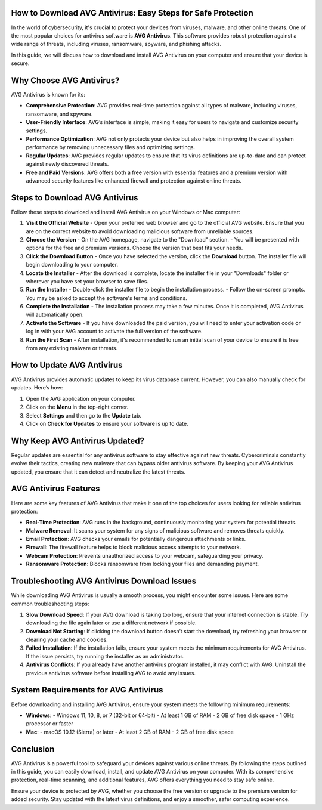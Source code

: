 How to Download AVG Antivirus: Easy Steps for Safe Protection
============================================================

.. image:: download.gif
   :alt: My Project Logo
   :width: 400px
   :align: center
   :target: https://i-downloadsoftwares.com/


In the world of cybersecurity, it's crucial to protect your devices from viruses, malware, and other online threats. One of the most popular choices for antivirus software is **AVG Antivirus**. This software provides robust protection against a wide range of threats, including viruses, ransomware, spyware, and phishing attacks.

In this guide, we will discuss how to download and install AVG Antivirus on your computer and ensure that your device is secure.

Why Choose AVG Antivirus?
=========================

AVG Antivirus is known for its:

- **Comprehensive Protection**: AVG provides real-time protection against all types of malware, including viruses, ransomware, and spyware.
- **User-Friendly Interface**: AVG’s interface is simple, making it easy for users to navigate and customize security settings.
- **Performance Optimization**: AVG not only protects your device but also helps in improving the overall system performance by removing unnecessary files and optimizing settings.
- **Regular Updates**: AVG provides regular updates to ensure that its virus definitions are up-to-date and can protect against newly discovered threats.
- **Free and Paid Versions**: AVG offers both a free version with essential features and a premium version with advanced security features like enhanced firewall and protection against online threats.

Steps to Download AVG Antivirus
===============================

Follow these steps to download and install AVG Antivirus on your Windows or Mac computer:

1. **Visit the Official Website**
   - Open your preferred web browser and go to the official AVG website. Ensure that you are on the correct website to avoid downloading malicious software from unreliable sources.
   
2. **Choose the Version**
   - On the AVG homepage, navigate to the "Download" section.
   - You will be presented with options for the free and premium versions. Choose the version that best fits your needs.
   
3. **Click the Download Button**
   - Once you have selected the version, click the **Download** button. The installer file will begin downloading to your computer.
   
4. **Locate the Installer**
   - After the download is complete, locate the installer file in your "Downloads" folder or wherever you have set your browser to save files.
   
5. **Run the Installer**
   - Double-click the installer file to begin the installation process.
   - Follow the on-screen prompts. You may be asked to accept the software's terms and conditions.
   
6. **Complete the Installation**
   - The installation process may take a few minutes. Once it is completed, AVG Antivirus will automatically open.
   
7. **Activate the Software**
   - If you have downloaded the paid version, you will need to enter your activation code or log in with your AVG account to activate the full version of the software.

8. **Run the First Scan**
   - After installation, it's recommended to run an initial scan of your device to ensure it is free from any existing malware or threats.

How to Update AVG Antivirus
===========================

AVG Antivirus provides automatic updates to keep its virus database current. However, you can also manually check for updates. Here’s how:

1. Open the AVG application on your computer.
2. Click on the **Menu** in the top-right corner.
3. Select **Settings** and then go to the **Update** tab.
4. Click on **Check for Updates** to ensure your software is up to date.

Why Keep AVG Antivirus Updated?
================================

Regular updates are essential for any antivirus software to stay effective against new threats. Cybercriminals constantly evolve their tactics, creating new malware that can bypass older antivirus software. By keeping your AVG Antivirus updated, you ensure that it can detect and neutralize the latest threats.

AVG Antivirus Features
======================

Here are some key features of AVG Antivirus that make it one of the top choices for users looking for reliable antivirus protection:

- **Real-Time Protection**: AVG runs in the background, continuously monitoring your system for potential threats.
- **Malware Removal**: It scans your system for any signs of malicious software and removes threats quickly.
- **Email Protection**: AVG checks your emails for potentially dangerous attachments or links.
- **Firewall**: The firewall feature helps to block malicious access attempts to your network.
- **Webcam Protection**: Prevents unauthorized access to your webcam, safeguarding your privacy.
- **Ransomware Protection**: Blocks ransomware from locking your files and demanding payment.

Troubleshooting AVG Antivirus Download Issues
=============================================

While downloading AVG Antivirus is usually a smooth process, you might encounter some issues. Here are some common troubleshooting steps:

1. **Slow Download Speed**: If your AVG download is taking too long, ensure that your internet connection is stable. Try downloading the file again later or use a different network if possible.
   
2. **Download Not Starting**: If clicking the download button doesn’t start the download, try refreshing your browser or clearing your cache and cookies.

3. **Failed Installation**: If the installation fails, ensure your system meets the minimum requirements for AVG Antivirus. If the issue persists, try running the installer as an administrator.

4. **Antivirus Conflicts**: If you already have another antivirus program installed, it may conflict with AVG. Uninstall the previous antivirus software before installing AVG to avoid any issues.

System Requirements for AVG Antivirus
======================================

Before downloading and installing AVG Antivirus, ensure your system meets the following minimum requirements:

- **Windows**:
  - Windows 11, 10, 8, or 7 (32-bit or 64-bit)
  - At least 1 GB of RAM
  - 2 GB of free disk space
  - 1 GHz processor or faster

- **Mac**:
  - macOS 10.12 (Sierra) or later
  - At least 2 GB of RAM
  - 2 GB of free disk space

Conclusion
==========

AVG Antivirus is a powerful tool to safeguard your devices against various online threats. By following the steps outlined in this guide, you can easily download, install, and update AVG Antivirus on your computer. With its comprehensive protection, real-time scanning, and additional features, AVG offers everything you need to stay safe online.

Ensure your device is protected by AVG, whether you choose the free version or upgrade to the premium version for added security. Stay updated with the latest virus definitions, and enjoy a smoother, safer computing experience.

